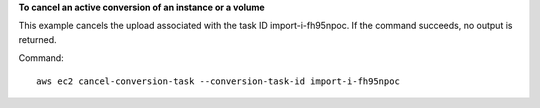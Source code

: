 **To cancel an active conversion of an instance or a volume**

This example cancels the upload associated with the task ID import-i-fh95npoc. If the command succeeds, no output is returned.

Command::

  aws ec2 cancel-conversion-task --conversion-task-id import-i-fh95npoc
